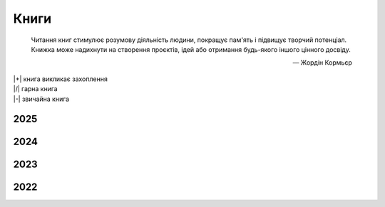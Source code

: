 .. |+| replace:: :material-regular:`hotel_class;1em;sd-text-success`
.. |/| replace:: :material-regular:`star;1em;sd-text-success`
.. |-| replace:: :material-regular:`star_half;1em;sd-text-success`
.. |nbsp| unicode:: 0xA0
   :trim:

#####
Книги
#####

.. tags:: books

.. epigraph::

   Читання книг стимулює розумову діяльність людини, покращує пам'ять і підвищує творчий
   потенціал. Книжка може надихнути на створення проєктів, ідей або отримання будь-якого іншого
   цінного досвіду.

   --- |nbsp| Жордін Кормьєр

| |+| книга викликає захоплення
| |/| гарна книга
| |-| звичайна книга

2025
####

.. card::

   | :bdg-success-line:`2025/01` |-| "Вільні володіння Фарнхема", *Роберт Хайнлайн*
   | :bdg-success-line:`2025/01` |/| "Лілі", *Василь Добрянський*

2024
####

.. card::

   | :bdg-success-line:`2024/12` |-| "День триффідів", *Джон Віндем*
   | :bdg-success-line:`2024/12` |/| "У лісі-лісі темному", *Рут Веа*
   | :bdg-success-line:`2024/12` |+| "Нещаслива родина", *Шарі Лапена*
   | :bdg-success-line:`2024/12` |+| "Тут усі брешуть", *Шарі Лапена*
   | :bdg-success-line:`2024/11` |+| "Хірург", *Тесс Ґеррітсен* :bdg-info:`Rizzoli & Isles №1`
   | :bdg-success-line:`2024/10` |+| "Танок драконів", *Джордж Мартін* :bdg-info:`Пісня льоду й полум'я №5`
   | :bdg-success-line:`2024/10` |/| "Небажаний гість", *Шарі Лапена*
   | :bdg-success-line:`2024/09` |+| "Повільне горіння", *Пола Гоукінз*
   | :bdg-success-line:`2024/08` |-| "Темна матерія", *Блейк Крауч*
   | :bdg-success-line:`2024/08` |+| "Бункер. Ілюзія", *Г'ю Гоуї* :bdg-info:`Бункер №1`
   | :bdg-success-line:`2024/08` |+| "Бенкет круків", *Джордж Мартін* :bdg-info:`Пісня льоду й полум'я №4`
   | :bdg-success-line:`2024/07` |/| "Танці з кістками", *Андрій Сем’янків*
   | :bdg-success-line:`2024/07` |+| "Буря мечів", *Джордж Мартін* :bdg-info:`Пісня льоду й полум'я №3`
   | :bdg-success-line:`2024/06` |+| "Битва королів", *Джордж Мартін* :bdg-info:`Пісня льоду й полум'я №2`
   | :bdg-success-line:`2024/05` |+| "Гра престолів", *Джордж Мартін* :bdg-info:`Пісня льоду й полум'я №1`
   | :bdg-success-line:`2024/04` |+| "Приховані малюнки", *Джейсон Рекулак*
   | :bdg-success-line:`2024/04` |+| "Подружжя по сусідству", *Шарі Лапена*
   | :bdg-success-line:`2024/04` |+| "Темний ліс", *Лю Цисінь* :bdg-info:`Пам'ять Про Минуле Землі №2`
   | :bdg-success-line:`2024/03` |+| "Знищення", *Джефф Вандермеєр* :bdg-info:`Південний Округ №1`
   | :bdg-success-line:`2024/03` |+| "Замкнена кімната", *Май Шеваль*, *Пер Вале*
   | :bdg-success-line:`2024/02` |+| "Ідеальна незнайомка", *Меґан Міранда*
   | :bdg-success-line:`2024/02` |/| "На згарищі Сіболи", *Джеймс Корі* :bdg-info:`Експансія №4`
   | :bdg-success-line:`2024/02` |+| "Брама Абаддона", *Джеймс Корі* :bdg-info:`Експансія №3`

2023
####

.. card::

   | :bdg-success-line:`2023/12` |+| "Системне мислення. Пошук неординарних творчих рішень", *Джозеф О'Конор*, *Ієн Макдермотт*
   | :bdg-success-line:`2023/08` |/| "Таємниця Жовтої кімнати", *Ґастон Леру*
   | :bdg-success-line:`2023/07` |+| "Пазл", *Франк Тільє*
   | :bdg-success-line:`2023/06` |+| "Довге темне передвечір’я душі", *Дуґлас Адамс* :bdg-info:`Дірк Джентлі №2`
   | :bdg-success-line:`2023/06` |-| "Дюна", *Френк Герберт* :bdg-info:`Всесвіт Дюни №1`
   | :bdg-success-line:`2023/06` |-| "Колгосп тварин", *Джордж Орвелл*
   | :bdg-success-line:`2023/05` |-| "Перевтілення", *Франц Кафка*
   | :bdg-success-line:`2023/04` |-| "Непереможний", *Станіслав Лем*
   | :bdg-success-line:`2023/04` |/| "Ребекка", *Дафна дю Мор’є*
   | :bdg-success-line:`2023/02` |+| "Второй после Бога", *Курт Ауст* :bdg-info:`Томас Буберг №2`

2022
####

.. card::

   | :bdg-success-line:`2022/10` |+| "Холістичне детективне агенство Дірка Джентлі", *Дуґлас Адамс* :bdg-info:`Дірк Джентлі №1`
   | :bdg-success-line:`2022/10` |+| "Чисто английское убийство", *Сирил Хейр*
   | :bdg-success-line:`2022/10` |+| "Війна Калібана", *Джеймс Корі* :bdg-info:`Експансія №2`
   | :bdg-success-line:`2022/08` |+| "Проблема трьох тіл", *Лю Цисінь* :bdg-info:`Пам'ять Про Минуле Землі №1`
   | :bdg-success-line:`2022/07` |-| "Жінка у вікні", *Е. Дж. Фінн*
   | :bdg-success-line:`2022/06` |+| "І прокинеться Левіафан", *Джеймс Корі* :bdg-info:`Експансія №1`
   | :bdg-success-line:`2022/04` |+| "Там, у темній річці", *Діана Сеттерфілд*
   | :bdg-success-line:`2022/02` |/| "Смерть --- діло самотнє", *Рей Бредбері* :bdg-info:`Невідомий Я №1`
   | :bdg-success-line:`2022/01` |+| "Судный день", *Курт Ауст* :bdg-info:`Томас Буберг №1`
